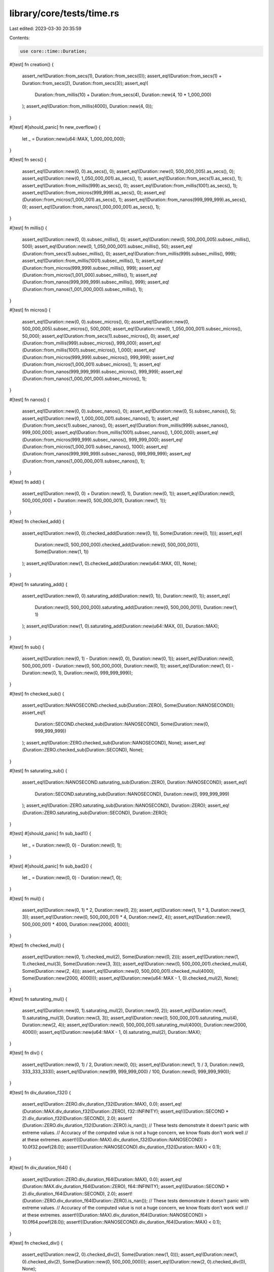 library/core/tests/time.rs
==========================

Last edited: 2023-03-30 20:35:59

Contents:

.. code-block:: rs

    use core::time::Duration;

#[test]
fn creation() {
    assert_ne!(Duration::from_secs(1), Duration::from_secs(0));
    assert_eq!(Duration::from_secs(1) + Duration::from_secs(2), Duration::from_secs(3));
    assert_eq!(
        Duration::from_millis(10) + Duration::from_secs(4),
        Duration::new(4, 10 * 1_000_000)
    );
    assert_eq!(Duration::from_millis(4000), Duration::new(4, 0));
}

#[test]
#[should_panic]
fn new_overflow() {
    let _ = Duration::new(u64::MAX, 1_000_000_000);
}

#[test]
fn secs() {
    assert_eq!(Duration::new(0, 0).as_secs(), 0);
    assert_eq!(Duration::new(0, 500_000_005).as_secs(), 0);
    assert_eq!(Duration::new(0, 1_050_000_001).as_secs(), 1);
    assert_eq!(Duration::from_secs(1).as_secs(), 1);
    assert_eq!(Duration::from_millis(999).as_secs(), 0);
    assert_eq!(Duration::from_millis(1001).as_secs(), 1);
    assert_eq!(Duration::from_micros(999_999).as_secs(), 0);
    assert_eq!(Duration::from_micros(1_000_001).as_secs(), 1);
    assert_eq!(Duration::from_nanos(999_999_999).as_secs(), 0);
    assert_eq!(Duration::from_nanos(1_000_000_001).as_secs(), 1);
}

#[test]
fn millis() {
    assert_eq!(Duration::new(0, 0).subsec_millis(), 0);
    assert_eq!(Duration::new(0, 500_000_005).subsec_millis(), 500);
    assert_eq!(Duration::new(0, 1_050_000_001).subsec_millis(), 50);
    assert_eq!(Duration::from_secs(1).subsec_millis(), 0);
    assert_eq!(Duration::from_millis(999).subsec_millis(), 999);
    assert_eq!(Duration::from_millis(1001).subsec_millis(), 1);
    assert_eq!(Duration::from_micros(999_999).subsec_millis(), 999);
    assert_eq!(Duration::from_micros(1_001_000).subsec_millis(), 1);
    assert_eq!(Duration::from_nanos(999_999_999).subsec_millis(), 999);
    assert_eq!(Duration::from_nanos(1_001_000_000).subsec_millis(), 1);
}

#[test]
fn micros() {
    assert_eq!(Duration::new(0, 0).subsec_micros(), 0);
    assert_eq!(Duration::new(0, 500_000_005).subsec_micros(), 500_000);
    assert_eq!(Duration::new(0, 1_050_000_001).subsec_micros(), 50_000);
    assert_eq!(Duration::from_secs(1).subsec_micros(), 0);
    assert_eq!(Duration::from_millis(999).subsec_micros(), 999_000);
    assert_eq!(Duration::from_millis(1001).subsec_micros(), 1_000);
    assert_eq!(Duration::from_micros(999_999).subsec_micros(), 999_999);
    assert_eq!(Duration::from_micros(1_000_001).subsec_micros(), 1);
    assert_eq!(Duration::from_nanos(999_999_999).subsec_micros(), 999_999);
    assert_eq!(Duration::from_nanos(1_000_001_000).subsec_micros(), 1);
}

#[test]
fn nanos() {
    assert_eq!(Duration::new(0, 0).subsec_nanos(), 0);
    assert_eq!(Duration::new(0, 5).subsec_nanos(), 5);
    assert_eq!(Duration::new(0, 1_000_000_001).subsec_nanos(), 1);
    assert_eq!(Duration::from_secs(1).subsec_nanos(), 0);
    assert_eq!(Duration::from_millis(999).subsec_nanos(), 999_000_000);
    assert_eq!(Duration::from_millis(1001).subsec_nanos(), 1_000_000);
    assert_eq!(Duration::from_micros(999_999).subsec_nanos(), 999_999_000);
    assert_eq!(Duration::from_micros(1_000_001).subsec_nanos(), 1000);
    assert_eq!(Duration::from_nanos(999_999_999).subsec_nanos(), 999_999_999);
    assert_eq!(Duration::from_nanos(1_000_000_001).subsec_nanos(), 1);
}

#[test]
fn add() {
    assert_eq!(Duration::new(0, 0) + Duration::new(0, 1), Duration::new(0, 1));
    assert_eq!(Duration::new(0, 500_000_000) + Duration::new(0, 500_000_001), Duration::new(1, 1));
}

#[test]
fn checked_add() {
    assert_eq!(Duration::new(0, 0).checked_add(Duration::new(0, 1)), Some(Duration::new(0, 1)));
    assert_eq!(
        Duration::new(0, 500_000_000).checked_add(Duration::new(0, 500_000_001)),
        Some(Duration::new(1, 1))
    );
    assert_eq!(Duration::new(1, 0).checked_add(Duration::new(u64::MAX, 0)), None);
}

#[test]
fn saturating_add() {
    assert_eq!(Duration::new(0, 0).saturating_add(Duration::new(0, 1)), Duration::new(0, 1));
    assert_eq!(
        Duration::new(0, 500_000_000).saturating_add(Duration::new(0, 500_000_001)),
        Duration::new(1, 1)
    );
    assert_eq!(Duration::new(1, 0).saturating_add(Duration::new(u64::MAX, 0)), Duration::MAX);
}

#[test]
fn sub() {
    assert_eq!(Duration::new(0, 1) - Duration::new(0, 0), Duration::new(0, 1));
    assert_eq!(Duration::new(0, 500_000_001) - Duration::new(0, 500_000_000), Duration::new(0, 1));
    assert_eq!(Duration::new(1, 0) - Duration::new(0, 1), Duration::new(0, 999_999_999));
}

#[test]
fn checked_sub() {
    assert_eq!(Duration::NANOSECOND.checked_sub(Duration::ZERO), Some(Duration::NANOSECOND));
    assert_eq!(
        Duration::SECOND.checked_sub(Duration::NANOSECOND),
        Some(Duration::new(0, 999_999_999))
    );
    assert_eq!(Duration::ZERO.checked_sub(Duration::NANOSECOND), None);
    assert_eq!(Duration::ZERO.checked_sub(Duration::SECOND), None);
}

#[test]
fn saturating_sub() {
    assert_eq!(Duration::NANOSECOND.saturating_sub(Duration::ZERO), Duration::NANOSECOND);
    assert_eq!(
        Duration::SECOND.saturating_sub(Duration::NANOSECOND),
        Duration::new(0, 999_999_999)
    );
    assert_eq!(Duration::ZERO.saturating_sub(Duration::NANOSECOND), Duration::ZERO);
    assert_eq!(Duration::ZERO.saturating_sub(Duration::SECOND), Duration::ZERO);
}

#[test]
#[should_panic]
fn sub_bad1() {
    let _ = Duration::new(0, 0) - Duration::new(0, 1);
}

#[test]
#[should_panic]
fn sub_bad2() {
    let _ = Duration::new(0, 0) - Duration::new(1, 0);
}

#[test]
fn mul() {
    assert_eq!(Duration::new(0, 1) * 2, Duration::new(0, 2));
    assert_eq!(Duration::new(1, 1) * 3, Duration::new(3, 3));
    assert_eq!(Duration::new(0, 500_000_001) * 4, Duration::new(2, 4));
    assert_eq!(Duration::new(0, 500_000_001) * 4000, Duration::new(2000, 4000));
}

#[test]
fn checked_mul() {
    assert_eq!(Duration::new(0, 1).checked_mul(2), Some(Duration::new(0, 2)));
    assert_eq!(Duration::new(1, 1).checked_mul(3), Some(Duration::new(3, 3)));
    assert_eq!(Duration::new(0, 500_000_001).checked_mul(4), Some(Duration::new(2, 4)));
    assert_eq!(Duration::new(0, 500_000_001).checked_mul(4000), Some(Duration::new(2000, 4000)));
    assert_eq!(Duration::new(u64::MAX - 1, 0).checked_mul(2), None);
}

#[test]
fn saturating_mul() {
    assert_eq!(Duration::new(0, 1).saturating_mul(2), Duration::new(0, 2));
    assert_eq!(Duration::new(1, 1).saturating_mul(3), Duration::new(3, 3));
    assert_eq!(Duration::new(0, 500_000_001).saturating_mul(4), Duration::new(2, 4));
    assert_eq!(Duration::new(0, 500_000_001).saturating_mul(4000), Duration::new(2000, 4000));
    assert_eq!(Duration::new(u64::MAX - 1, 0).saturating_mul(2), Duration::MAX);
}

#[test]
fn div() {
    assert_eq!(Duration::new(0, 1) / 2, Duration::new(0, 0));
    assert_eq!(Duration::new(1, 1) / 3, Duration::new(0, 333_333_333));
    assert_eq!(Duration::new(99, 999_999_000) / 100, Duration::new(0, 999_999_990));
}

#[test]
fn div_duration_f32() {
    assert_eq!(Duration::ZERO.div_duration_f32(Duration::MAX), 0.0);
    assert_eq!(Duration::MAX.div_duration_f32(Duration::ZERO), f32::INFINITY);
    assert_eq!((Duration::SECOND * 2).div_duration_f32(Duration::SECOND), 2.0);
    assert!(Duration::ZERO.div_duration_f32(Duration::ZERO).is_nan());
    // These tests demonstrate it doesn't panic with extreme values.
    // Accuracy of the computed value is not a huge concern, we know floats don't work well
    // at these extremes.
    assert!((Duration::MAX).div_duration_f32(Duration::NANOSECOND) > 10.0f32.powf(28.0));
    assert!((Duration::NANOSECOND).div_duration_f32(Duration::MAX) < 0.1);
}

#[test]
fn div_duration_f64() {
    assert_eq!(Duration::ZERO.div_duration_f64(Duration::MAX), 0.0);
    assert_eq!(Duration::MAX.div_duration_f64(Duration::ZERO), f64::INFINITY);
    assert_eq!((Duration::SECOND * 2).div_duration_f64(Duration::SECOND), 2.0);
    assert!(Duration::ZERO.div_duration_f64(Duration::ZERO).is_nan());
    // These tests demonstrate it doesn't panic with extreme values.
    // Accuracy of the computed value is not a huge concern, we know floats don't work well
    // at these extremes.
    assert!((Duration::MAX).div_duration_f64(Duration::NANOSECOND) > 10.0f64.powf(28.0));
    assert!((Duration::NANOSECOND).div_duration_f64(Duration::MAX) < 0.1);
}

#[test]
fn checked_div() {
    assert_eq!(Duration::new(2, 0).checked_div(2), Some(Duration::new(1, 0)));
    assert_eq!(Duration::new(1, 0).checked_div(2), Some(Duration::new(0, 500_000_000)));
    assert_eq!(Duration::new(2, 0).checked_div(0), None);
}

#[test]
fn correct_sum() {
    let durations = [
        Duration::new(1, 999_999_999),
        Duration::new(2, 999_999_999),
        Duration::new(0, 999_999_999),
        Duration::new(0, 999_999_999),
        Duration::new(0, 999_999_999),
        Duration::new(5, 0),
    ];
    let sum = durations.iter().sum::<Duration>();
    assert_eq!(sum, Duration::new(1 + 2 + 5 + 4, 1_000_000_000 - 5));
}

#[test]
fn debug_formatting_extreme_values() {
    assert_eq!(
        format!("{:?}", Duration::new(u64::MAX, 123_456_789)),
        "18446744073709551615.123456789s"
    );
    assert_eq!(format!("{:.0?}", Duration::MAX), "18446744073709551616s");
    assert_eq!(format!("{:.0?}", Duration::new(u64::MAX, 500_000_000)), "18446744073709551616s");
    assert_eq!(format!("{:.0?}", Duration::new(u64::MAX, 499_999_999)), "18446744073709551615s");
    assert_eq!(
        format!("{:.3?}", Duration::new(u64::MAX, 999_500_000)),
        "18446744073709551616.000s"
    );
    assert_eq!(
        format!("{:.3?}", Duration::new(u64::MAX, 999_499_999)),
        "18446744073709551615.999s"
    );
    assert_eq!(
        format!("{:.8?}", Duration::new(u64::MAX, 999_999_995)),
        "18446744073709551616.00000000s"
    );
    assert_eq!(
        format!("{:.8?}", Duration::new(u64::MAX, 999_999_994)),
        "18446744073709551615.99999999s"
    );
    assert_eq!(format!("{:21.0?}", Duration::MAX), "18446744073709551616s");
    assert_eq!(format!("{:22.0?}", Duration::MAX), "18446744073709551616s ");
    assert_eq!(format!("{:24.0?}", Duration::MAX), "18446744073709551616s   ");
}

#[test]
fn debug_formatting_secs() {
    assert_eq!(format!("{:?}", Duration::new(7, 000_000_000)), "7s");
    assert_eq!(format!("{:?}", Duration::new(7, 100_000_000)), "7.1s");
    assert_eq!(format!("{:?}", Duration::new(7, 000_010_000)), "7.00001s");
    assert_eq!(format!("{:?}", Duration::new(7, 000_000_001)), "7.000000001s");
    assert_eq!(format!("{:?}", Duration::new(7, 123_456_789)), "7.123456789s");

    assert_eq!(format!("{:?}", Duration::new(88, 000_000_000)), "88s");
    assert_eq!(format!("{:?}", Duration::new(88, 100_000_000)), "88.1s");
    assert_eq!(format!("{:?}", Duration::new(88, 000_010_000)), "88.00001s");
    assert_eq!(format!("{:?}", Duration::new(88, 000_000_001)), "88.000000001s");
    assert_eq!(format!("{:?}", Duration::new(88, 123_456_789)), "88.123456789s");

    assert_eq!(format!("{:?}", Duration::new(999, 000_000_000)), "999s");
    assert_eq!(format!("{:?}", Duration::new(999, 100_000_000)), "999.1s");
    assert_eq!(format!("{:?}", Duration::new(999, 000_010_000)), "999.00001s");
    assert_eq!(format!("{:?}", Duration::new(999, 000_000_001)), "999.000000001s");
    assert_eq!(format!("{:?}", Duration::new(999, 123_456_789)), "999.123456789s");
}

#[test]
fn debug_formatting_millis() {
    assert_eq!(format!("{:?}", Duration::new(0, 7_000_000)), "7ms");
    assert_eq!(format!("{:?}", Duration::new(0, 7_100_000)), "7.1ms");
    assert_eq!(format!("{:?}", Duration::new(0, 7_000_001)), "7.000001ms");
    assert_eq!(format!("{:?}", Duration::new(0, 7_123_456)), "7.123456ms");

    assert_eq!(format!("{:?}", Duration::new(0, 88_000_000)), "88ms");
    assert_eq!(format!("{:?}", Duration::new(0, 88_100_000)), "88.1ms");
    assert_eq!(format!("{:?}", Duration::new(0, 88_000_001)), "88.000001ms");
    assert_eq!(format!("{:?}", Duration::new(0, 88_123_456)), "88.123456ms");

    assert_eq!(format!("{:?}", Duration::new(0, 999_000_000)), "999ms");
    assert_eq!(format!("{:?}", Duration::new(0, 999_100_000)), "999.1ms");
    assert_eq!(format!("{:?}", Duration::new(0, 999_000_001)), "999.000001ms");
    assert_eq!(format!("{:?}", Duration::new(0, 999_123_456)), "999.123456ms");
}

#[test]
fn debug_formatting_micros() {
    assert_eq!(format!("{:?}", Duration::new(0, 7_000)), "7µs");
    assert_eq!(format!("{:?}", Duration::new(0, 7_100)), "7.1µs");
    assert_eq!(format!("{:?}", Duration::new(0, 7_001)), "7.001µs");
    assert_eq!(format!("{:?}", Duration::new(0, 7_123)), "7.123µs");

    assert_eq!(format!("{:?}", Duration::new(0, 88_000)), "88µs");
    assert_eq!(format!("{:?}", Duration::new(0, 88_100)), "88.1µs");
    assert_eq!(format!("{:?}", Duration::new(0, 88_001)), "88.001µs");
    assert_eq!(format!("{:?}", Duration::new(0, 88_123)), "88.123µs");

    assert_eq!(format!("{:?}", Duration::new(0, 999_000)), "999µs");
    assert_eq!(format!("{:?}", Duration::new(0, 999_100)), "999.1µs");
    assert_eq!(format!("{:?}", Duration::new(0, 999_001)), "999.001µs");
    assert_eq!(format!("{:?}", Duration::new(0, 999_123)), "999.123µs");
}

#[test]
fn debug_formatting_nanos() {
    assert_eq!(format!("{:?}", Duration::new(0, 0)), "0ns");
    assert_eq!(format!("{:?}", Duration::new(0, 1)), "1ns");
    assert_eq!(format!("{:?}", Duration::new(0, 88)), "88ns");
    assert_eq!(format!("{:?}", Duration::new(0, 999)), "999ns");
}

#[test]
fn debug_formatting_precision_zero() {
    assert_eq!(format!("{:.0?}", Duration::new(0, 0)), "0ns");
    assert_eq!(format!("{:.0?}", Duration::new(0, 123)), "123ns");

    assert_eq!(format!("{:.0?}", Duration::new(0, 1_001)), "1µs");
    assert_eq!(format!("{:.0?}", Duration::new(0, 1_499)), "1µs");
    assert_eq!(format!("{:.0?}", Duration::new(0, 1_500)), "2µs");
    assert_eq!(format!("{:.0?}", Duration::new(0, 1_999)), "2µs");

    assert_eq!(format!("{:.0?}", Duration::new(0, 1_000_001)), "1ms");
    assert_eq!(format!("{:.0?}", Duration::new(0, 1_499_999)), "1ms");
    assert_eq!(format!("{:.0?}", Duration::new(0, 1_500_000)), "2ms");
    assert_eq!(format!("{:.0?}", Duration::new(0, 1_999_999)), "2ms");

    assert_eq!(format!("{:.0?}", Duration::new(1, 000_000_001)), "1s");
    assert_eq!(format!("{:.0?}", Duration::new(1, 499_999_999)), "1s");
    assert_eq!(format!("{:.0?}", Duration::new(1, 500_000_000)), "2s");
    assert_eq!(format!("{:.0?}", Duration::new(1, 999_999_999)), "2s");
}

#[test]
fn debug_formatting_precision_two() {
    assert_eq!(format!("{:.2?}", Duration::new(0, 0)), "0.00ns");
    assert_eq!(format!("{:.2?}", Duration::new(0, 123)), "123.00ns");

    assert_eq!(format!("{:.2?}", Duration::new(0, 1_000)), "1.00µs");
    assert_eq!(format!("{:.2?}", Duration::new(0, 7_001)), "7.00µs");
    assert_eq!(format!("{:.2?}", Duration::new(0, 7_100)), "7.10µs");
    assert_eq!(format!("{:.2?}", Duration::new(0, 7_109)), "7.11µs");
    assert_eq!(format!("{:.2?}", Duration::new(0, 7_199)), "7.20µs");
    assert_eq!(format!("{:.2?}", Duration::new(0, 1_999)), "2.00µs");

    assert_eq!(format!("{:.2?}", Duration::new(0, 1_000_000)), "1.00ms");
    assert_eq!(format!("{:.2?}", Duration::new(0, 3_001_000)), "3.00ms");
    assert_eq!(format!("{:.2?}", Duration::new(0, 3_100_000)), "3.10ms");
    assert_eq!(format!("{:.2?}", Duration::new(0, 1_999_999)), "2.00ms");

    assert_eq!(format!("{:.2?}", Duration::new(1, 000_000_000)), "1.00s");
    assert_eq!(format!("{:.2?}", Duration::new(4, 001_000_000)), "4.00s");
    assert_eq!(format!("{:.2?}", Duration::new(2, 100_000_000)), "2.10s");
    assert_eq!(format!("{:.2?}", Duration::new(2, 104_990_000)), "2.10s");
    assert_eq!(format!("{:.2?}", Duration::new(2, 105_000_000)), "2.11s");
    assert_eq!(format!("{:.2?}", Duration::new(8, 999_999_999)), "9.00s");
}

#[test]
fn debug_formatting_padding() {
    assert_eq!("0ns      ", format!("{:<9?}", Duration::new(0, 0)));
    assert_eq!("      0ns", format!("{:>9?}", Duration::new(0, 0)));
    assert_eq!("   0ns   ", format!("{:^9?}", Duration::new(0, 0)));
    assert_eq!("123ns    ", format!("{:<9.0?}", Duration::new(0, 123)));
    assert_eq!("    123ns", format!("{:>9.0?}", Duration::new(0, 123)));
    assert_eq!("  123ns  ", format!("{:^9.0?}", Duration::new(0, 123)));
    assert_eq!("123.0ns  ", format!("{:<9.1?}", Duration::new(0, 123)));
    assert_eq!("  123.0ns", format!("{:>9.1?}", Duration::new(0, 123)));
    assert_eq!(" 123.0ns ", format!("{:^9.1?}", Duration::new(0, 123)));
    assert_eq!("7.1µs    ", format!("{:<9?}", Duration::new(0, 7_100)));
    assert_eq!("    7.1µs", format!("{:>9?}", Duration::new(0, 7_100)));
    assert_eq!("  7.1µs  ", format!("{:^9?}", Duration::new(0, 7_100)));
    assert_eq!("999.123456ms", format!("{:<9?}", Duration::new(0, 999_123_456)));
    assert_eq!("999.123456ms", format!("{:>9?}", Duration::new(0, 999_123_456)));
    assert_eq!("999.123456ms", format!("{:^9?}", Duration::new(0, 999_123_456)));
    assert_eq!("5s       ", format!("{:<9?}", Duration::new(5, 0)));
    assert_eq!("       5s", format!("{:>9?}", Duration::new(5, 0)));
    assert_eq!("   5s    ", format!("{:^9?}", Duration::new(5, 0)));
    assert_eq!("5.000000000000s", format!("{:<9.12?}", Duration::new(5, 0)));
    assert_eq!("5.000000000000s", format!("{:>9.12?}", Duration::new(5, 0)));
    assert_eq!("5.000000000000s", format!("{:^9.12?}", Duration::new(5, 0)));

    // default alignment is left:
    assert_eq!("5s       ", format!("{:9?}", Duration::new(5, 0)));
}

#[test]
fn debug_formatting_precision_high() {
    assert_eq!(format!("{:.5?}", Duration::new(0, 23_678)), "23.67800µs");

    assert_eq!(format!("{:.9?}", Duration::new(1, 000_000_000)), "1.000000000s");
    assert_eq!(format!("{:.10?}", Duration::new(4, 001_000_000)), "4.0010000000s");
    assert_eq!(format!("{:.20?}", Duration::new(4, 001_000_000)), "4.00100000000000000000s");
}

#[test]
fn duration_const() {
    // test that the methods of `Duration` are usable in a const context

    const DURATION: Duration = Duration::new(0, 123_456_789);

    const SUB_SEC_MILLIS: u32 = DURATION.subsec_millis();
    assert_eq!(SUB_SEC_MILLIS, 123);

    const SUB_SEC_MICROS: u32 = DURATION.subsec_micros();
    assert_eq!(SUB_SEC_MICROS, 123_456);

    const SUB_SEC_NANOS: u32 = DURATION.subsec_nanos();
    assert_eq!(SUB_SEC_NANOS, 123_456_789);

    const IS_ZERO: bool = Duration::ZERO.is_zero();
    assert!(IS_ZERO);

    const SECONDS: u64 = Duration::SECOND.as_secs();
    assert_eq!(SECONDS, 1);

    const FROM_SECONDS: Duration = Duration::from_secs(1);
    assert_eq!(FROM_SECONDS, Duration::SECOND);

    const SECONDS_F32: f32 = Duration::SECOND.as_secs_f32();
    assert_eq!(SECONDS_F32, 1.0);

    const FROM_SECONDS_F32: Duration = Duration::from_secs_f32(1.0);
    assert_eq!(FROM_SECONDS_F32, Duration::SECOND);

    const SECONDS_F64: f64 = Duration::SECOND.as_secs_f64();
    assert_eq!(SECONDS_F64, 1.0);

    const FROM_SECONDS_F64: Duration = Duration::from_secs_f64(1.0);
    assert_eq!(FROM_SECONDS_F64, Duration::SECOND);

    const MILLIS: u128 = Duration::SECOND.as_millis();
    assert_eq!(MILLIS, 1_000);

    const FROM_MILLIS: Duration = Duration::from_millis(1_000);
    assert_eq!(FROM_MILLIS, Duration::SECOND);

    const MICROS: u128 = Duration::SECOND.as_micros();
    assert_eq!(MICROS, 1_000_000);

    const FROM_MICROS: Duration = Duration::from_micros(1_000_000);
    assert_eq!(FROM_MICROS, Duration::SECOND);

    const NANOS: u128 = Duration::SECOND.as_nanos();
    assert_eq!(NANOS, 1_000_000_000);

    const FROM_NANOS: Duration = Duration::from_nanos(1_000_000_000);
    assert_eq!(FROM_NANOS, Duration::SECOND);

    const MAX: Duration = Duration::new(u64::MAX, 999_999_999);

    const CHECKED_ADD: Option<Duration> = MAX.checked_add(Duration::SECOND);
    assert_eq!(CHECKED_ADD, None);

    const CHECKED_SUB: Option<Duration> = Duration::ZERO.checked_sub(Duration::SECOND);
    assert_eq!(CHECKED_SUB, None);

    const CHECKED_MUL: Option<Duration> = Duration::SECOND.checked_mul(1);
    assert_eq!(CHECKED_MUL, Some(Duration::SECOND));

    const MUL_F32: Duration = Duration::SECOND.mul_f32(1.0);
    assert_eq!(MUL_F32, Duration::SECOND);

    const MUL_F64: Duration = Duration::SECOND.mul_f64(1.0);
    assert_eq!(MUL_F64, Duration::SECOND);

    const CHECKED_DIV: Option<Duration> = Duration::SECOND.checked_div(1);
    assert_eq!(CHECKED_DIV, Some(Duration::SECOND));

    const DIV_F32: Duration = Duration::SECOND.div_f32(1.0);
    assert_eq!(DIV_F32, Duration::SECOND);

    const DIV_F64: Duration = Duration::SECOND.div_f64(1.0);
    assert_eq!(DIV_F64, Duration::SECOND);

    const DIV_DURATION_F32: f32 = Duration::SECOND.div_duration_f32(Duration::SECOND);
    assert_eq!(DIV_DURATION_F32, 1.0);

    const DIV_DURATION_F64: f64 = Duration::SECOND.div_duration_f64(Duration::SECOND);
    assert_eq!(DIV_DURATION_F64, 1.0);

    const SATURATING_ADD: Duration = MAX.saturating_add(Duration::SECOND);
    assert_eq!(SATURATING_ADD, MAX);

    const SATURATING_SUB: Duration = Duration::ZERO.saturating_sub(Duration::SECOND);
    assert_eq!(SATURATING_SUB, Duration::ZERO);

    const SATURATING_MUL: Duration = MAX.saturating_mul(2);
    assert_eq!(SATURATING_MUL, MAX);
}

#[test]
fn from_neg_zero() {
    assert_eq!(Duration::try_from_secs_f32(-0.0), Ok(Duration::ZERO));
    assert_eq!(Duration::try_from_secs_f64(-0.0), Ok(Duration::ZERO));
    assert_eq!(Duration::from_secs_f32(-0.0), Duration::ZERO);
    assert_eq!(Duration::from_secs_f64(-0.0), Duration::ZERO);
}


